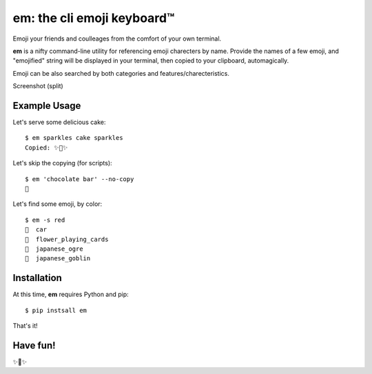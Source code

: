 em: the cli emoji keyboard™
===========================

Emoji your friends and coulleages from the comfort of your own terminal.

**em** is a nifty command-line utility for referencing emoji charecters
by name. Provide the names of a few emoji, and "emojified" string
will be displayed in your terminal, then copied to your clipboard,
automagically.

Emoji can be also searched by both categories and features/charecteristics.

Screenshot (split)

.. image:: http://f.cl.ly/items/0P3e11201W1o420O1N1S/Screen%20Shot%202016-07-25%20at%202.00.32%20AM.png
   :alt: Screenshot of em command-line interface.


Example Usage
-------------

Let's serve some delicious cake::

    $ em sparkles cake sparkles
    Copied: ✨🍰✨


Let's skip the copying (for scripts)::

    $ em 'chocolate bar' --no-copy
    🍫

Let's find some emoji, by color::

    $ em -s red
    🚗  car
    🎴  flower_playing_cards
    👹  japanese_ogre
    👺  japanese_goblin

Installation
------------

At this time, **em** requires Python and pip::

    $ pip instsall em

That's it!


Have fun!
---------

✨🍰✨

